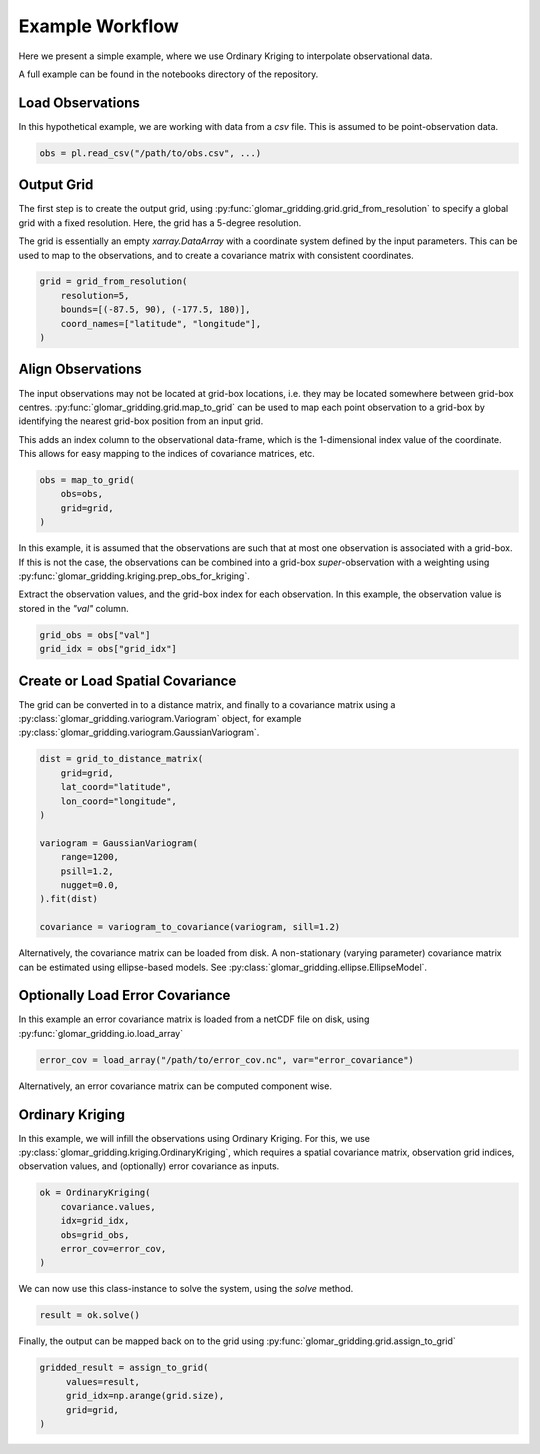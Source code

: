 Example Workflow
----------------

Here we present a simple example, where we use Ordinary Kriging to interpolate observational data.

A full example can be found in the notebooks directory of the repository.

Load Observations
=================

In this hypothetical example, we are working with data from a `csv` file. This is assumed to be
point-observation data.

.. code-block:: python

   obs = pl.read_csv("/path/to/obs.csv", ...)

Output Grid
===========

The first step is to create the output grid, using
:py:func:`glomar_gridding.grid.grid_from_resolution` to specify a global grid with a fixed
resolution. Here, the grid has a 5-degree resolution.

The grid is essentially an empty `xarray.DataArray` with a coordinate system defined by the input
parameters. This can be used to map to the observations, and to create a covariance matrix with
consistent coordinates.

.. code-block:: python

   grid = grid_from_resolution(
       resolution=5,
       bounds=[(-87.5, 90), (-177.5, 180)],
       coord_names=["latitude", "longitude"],
   )

Align Observations
==================

The input observations may not be located at grid-box locations, i.e. they may be located somewhere
between grid-box centres. :py:func:`glomar_gridding.grid.map_to_grid` can be used to map each point
observation to a grid-box by identifying the nearest grid-box position from an input grid.

This adds an index column to the observational data-frame, which is the 1-dimensional index value of
the coordinate. This allows for easy mapping to the indices of covariance matrices, etc.

.. code-block:: python

   obs = map_to_grid(
       obs=obs,
       grid=grid,
   )

In this example, it is assumed that the observations are such that at most one observation is
associated with a grid-box. If this is not the case, the observations can be combined into a
grid-box *super*-observation with a weighting using
:py:func:`glomar_gridding.kriging.prep_obs_for_kriging`.

Extract the observation values, and the grid-box index for each observation. In this example, the
observation value is stored in the `"val"` column.

.. code-block:: python

   grid_obs = obs["val"]
   grid_idx = obs["grid_idx"]

Create or Load Spatial Covariance
=================================

The grid can be converted in to a distance matrix, and finally to a covariance matrix using a
:py:class:`glomar_gridding.variogram.Variogram` object, for example
:py:class:`glomar_gridding.variogram.GaussianVariogram`.

.. code-block:: python

   dist = grid_to_distance_matrix(
       grid=grid,
       lat_coord="latitude",
       lon_coord="longitude",
   )

   variogram = GaussianVariogram(
       range=1200,
       psill=1.2,
       nugget=0.0,
   ).fit(dist)

   covariance = variogram_to_covariance(variogram, sill=1.2)

Alternatively, the covariance matrix can be loaded from disk. A non-stationary (varying parameter)
covariance matrix can be estimated using ellipse-based models. See
:py:class:`glomar_gridding.ellipse.EllipseModel`.

Optionally Load Error Covariance
================================

In this example an error covariance matrix is loaded from a netCDF file on disk, using
:py:func:`glomar_gridding.io.load_array`

.. code-block:: python

   error_cov = load_array("/path/to/error_cov.nc", var="error_covariance")

Alternatively, an error covariance matrix can be computed component wise.

Ordinary Kriging
================

In this example, we will infill the observations using Ordinary Kriging. For this, we use
:py:class:`glomar_gridding.kriging.OrdinaryKriging`, which requires a spatial covariance matrix,
observation grid indices, observation values, and (optionally) error covariance as inputs.

.. code-block:: python

   ok = OrdinaryKriging(
       covariance.values,
       idx=grid_idx,
       obs=grid_obs,
       error_cov=error_cov,
   )

We can now use this class-instance to solve the system, using the `solve` method.

.. code-block:: python

   result = ok.solve()

Finally, the output can be mapped back on to the grid using
:py:func:`glomar_gridding.grid.assign_to_grid`

.. code-block:: python

   gridded_result = assign_to_grid(
        values=result,
        grid_idx=np.arange(grid.size),
        grid=grid,
   )
